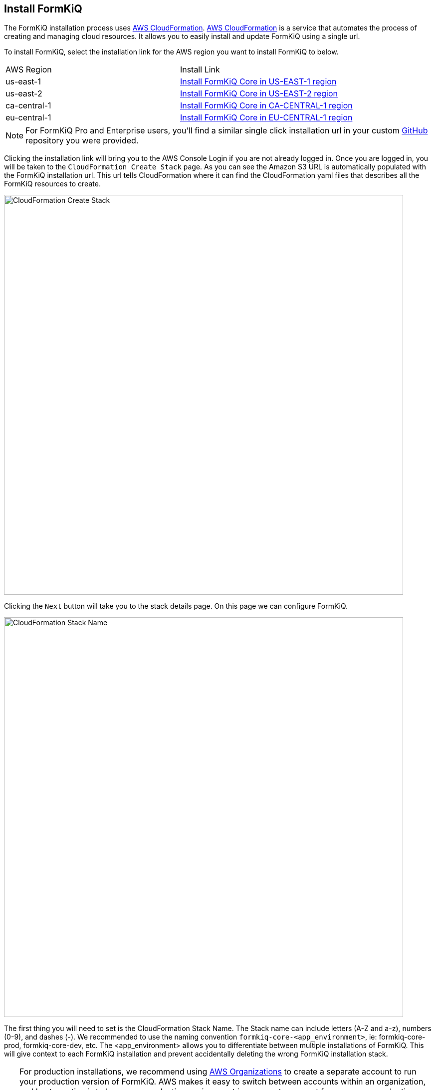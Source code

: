 == Install FormKiQ

The FormKiQ installation process uses https://docs.aws.amazon.com/cloudformation[AWS CloudFormation]. https://docs.aws.amazon.com/cloudformation[AWS CloudFormation] is a service that automates the process of creating and managing cloud resources. It allows you to easily install and update FormKiQ using a single url.

To install FormKiQ, select the installation link for the AWS region you want to install FormKiQ to below.

|=======================================================================
| AWS Region | Install Link
| us-east-1 | https://console.aws.amazon.com/cloudformation/home?region=us-east-1#/stacks/new?stackName=formkiq-core-prod&templateURL=https://formkiq-core-distribution-us-east-1.s3.amazonaws.com/1.9.0/template.yaml[Install FormKiQ Core in US-EAST-1 region]
| us-east-2 | https://console.aws.amazon.com/cloudformation/home?region=us-east-2#/stacks/new?stackName=formkiq-core-prod&templateURL=https://formkiq-core-distribution-us-east-2.s3.amazonaws.com/1.9.0/template.yaml[Install FormKiQ Core in US-EAST-2 region]
| ca-central-1| https://console.aws.amazon.com/cloudformation/home?region=ca-central-1#/stacks/new?stackName=formkiq-core-prod&templateURL=https://formkiq-core-distribution-ca-central-1.s3.amazonaws.com/1.9.0/template.yaml[Install FormKiQ Core in CA-CENTRAL-1 region]
| eu-central-1| https://console.aws.amazon.com/cloudformation/home?region=eu-central-1#/stacks/new?stackName=formkiq-core-prod&templateURL=https://formkiq-core-distribution-eu-central-1.s3.amazonaws.com/1.9.0/template.yaml[Install FormKiQ Core in EU-CENTRAL-1 region]
|=======================================================================

NOTE: For FormKiQ Pro and Enterprise users, you'll find a similar single click installation url in your custom https://github.com[GitHub] repository you were provided.

Clicking the installation link will bring you to the AWS Console Login if you are not already logged in. Once you are logged in, you will be taken to the `CloudFormation Create Stack` page. As you can see the Amazon S3 URL is automatically populated with the FormKiQ installation url. This url tells CloudFormation where it can find the CloudFormation yaml files that describes all the FormKiQ resources to create.

image::cf-createstack.png[CloudFormation Create Stack,800,800]

Clicking the `Next` button will take you to the stack details page. On this page we can configure FormKiQ.

image::cf-create-stack-name.png[CloudFormation Stack Name,800,800]

The first thing you will need to set is the CloudFormation Stack Name. The Stack name can include letters (A-Z and a-z), numbers (0-9), and dashes (-). We recommended to use the naming convention `formkiq-core-<app_environment>`, ie: formkiq-core-prod, formkiq-core-dev, etc. The <app_environment> allows you to differentiate between multiple installations of FormKiQ. This will give context to each FormKiQ installation and prevent accidentally deleting the wrong FormKiQ installation stack.

TIP: For production installations, we recommend using https://aws.amazon.com/organizations/[AWS Organizations^] to create a separate account to run your production version of FormKiQ. AWS makes it easy to switch between accounts within an organization, and best practice is to keep your production environment in a separate account from any non-production resources. This not only helps with security, but also to help organize your costs. Ideally, you would have a new AWS account within your AWS organization for each environment (e.g., dev, test/qa, staging/pre-prod, and production).

image::cf-create-parameter-adminemail.png[Set Admin Email,1200,800]

Set the admin email address. During the FormKiQ installation, this email address will be automatically set up with administrator access. An email will be sent to the address  that provides a link to where the administrator password can be set.

image::cf-create-parameter-appenvironment.png[Set App Environment,1200,800]

AppEnvironment is a unique identifier for FormKiQ installations. The identifier should provider context to what kind of information is contained in the installation, IE: prod, staging, dev.

image::cf-create-parameter-capacityprovider.png[Set Capacity Provider,1200,800]

FormKiQ uses AWS Fargate service to run certain services. AWS Fargate supports using either FARGATE or FARGATE_SPOT capacity provider. While FARGATE_SPOT is much cheaper, we recommend that it be used only for development environments, with FARGATE being used for production environments.

image::cf-create-parameter-enablepublic.png[Set Enable Public Urls,1200,800]

Whether to enable "/public" endpoints, defaults to false. Public endpoints allow external users to submit documents, such as through a web form. As with any publicly-available functionality, there is a risk of abuse if enabled.

NOTE: You can always enable/disable your public endpoints at any time by updating your FormKiQ CloudFormation Stack and changing the value you've set.

image::cf-create-parameter-passwords.png[Set Password Policy,1200,800]

FormKiQ uses https://aws.amazon.com/cognito[Amazon Cognito^] as the identity store for all users. Cognito support number of different password policies that you can configure.

image::cf-create-parameter-typesense.png[Configure TypesenseApiKey,1200,800]

Optional: API Key to access the https://typesense.org[Typesense^] server. https://typesense.org[Typesense^] is used to provide full text search support for document metadata. The API Key can be any random string of characters. To enable Typesense, the `VpcStackName` also needs to be set (see link:#vpc-cloudformation[VPC CloudFormation]).

NOTE: Typesense is optional, since it requires a VPC to be created, which can add to your AWS usage costs. Without Typesense, you will only be able to search documents using tags and the document's created date.

image::cf-create-parameter-vpc-stackname.png[Configure VPC,1200,800]

Optional: The name of the FormKiQ VPC CloudFormation stack (currently used for both Typesense and OpenSearch). You will need to deploy the link:#vpc-cloudformation[VPC CloudFormation] in order to have a VPC Stack Name to provide here. We recommend that you create this main FormKiQ stack first, and then run the VPC stack, before finally updating the main stack with the VPC Stack Name.

Keep selecting `Next` until you get to the last `Submit Create Stack` page. Once you've checked the checkboxes, you can click `Submit` to being the stack creation.

image::cf-create-stack-submit.png[Submit Create Stack,1200,800]

The operation to create your new FormKiQ stack should take between fifteen and thirty minutes.

== Welcome to FormKiQ Email

Once the FormKiQ CloudFormation installation has completed, an email will be sent to the email specified as the AdminEmail. This email will contain a link that will confirm the email address and allow the recipient to set a password for the administrator account.

image::welcome-to-formkiq.png[Welcome to FormKiQ,600,600]

Clicking the `Verify Email` link will allow you to set your administrator password.

image::fk-console-setpassword.png[Set Admin Password,600,600]

Once your password is set you can now login to the FormKiQ Console.

image::fk-console-login.png[FormKiQ Console Login,600,600]

Once in the FormKiQ Console, you can start working with FormKiQ.

image::fk-console-home.png[FormKiQ Console Home,1000,600]

NOTE: Additional FormKiQ users can be created using https://aws.amazon.com/cognito/[Amazon Cognito^]. See xref:authentication:README.adoc[Authentication / Authorization] for more information.


// video::jVIK2ZJZsKE[youtube,title=Install FormKiQ Core into any AWS Account,width=640,height=480]

== VPC CloudFormation

Certain FormKiQ features (currently Typesense and the OpenSearch add-on for FormKiQ Enterprise) require a VPC to be configured, and then the FormKiQ stack needs to be updated to use that VPC.

Below you'll find single-click installs links for creating a FormKiQ VPC.

Select the link below that is **in the same region as your FormKiQ installation**.

|=======================================================================
| AWS Region | Install Link
| us-east-1 | https://console.aws.amazon.com/cloudformation/home?region=us-east-1#/stacks/new?stackName=formkiq-vpc&templateURL=https://formkiq-core-distribution-us-east-1.s3.amazonaws.com/1.9.0/vpc.yaml[Install FormKiQ VPC in US-EAST-1 region]
| us-east-2 | https://console.aws.amazon.com/cloudformation/home?region=us-east-2#/stacks/new?stackName=formkiq-vpc&templateURL=https://formkiq-core-distribution-us-east-2.s3.amazonaws.com/1.9.0/vpc.yaml[Install FormKiQ VPC in US-EAST-2 region]
| ca-central-1| https://console.aws.amazon.com/cloudformation/home?region=ca-central-1#/stacks/new?stackName=formkiq-vpc&templateURL=https://formkiq-core-distribution-ca-central-1.s3.amazonaws.com/1.9.0/vpc.yaml[Install FormKiQ VPC in CA-CENTRAL-1 region]
| eu-central-1| https://console.aws.amazon.com/cloudformation/home?region=eu-central-1#/stacks/new?stackName=formkiq-vpc&templateURL=https://formkiq-core-distribution-eu-central-1.s3.amazonaws.com/1.9.0/vpc.yaml[Install FormKiQ VPC in EU-CENTRAL-1 region]
|=======================================================================

*Create stack*

After clicking one of the one-click VPC installation links and logging into your AWS account, you'll be brought to the CloudFormation Create Stack console. The `Amazon S3 URL` is populated with the FormKiQ VPC installation URL.

image::cf-createstack-vpc.png[CloudFormation Create Stack,800,800]

Click `Next` to continue to the configuration page.

*Set Parameters*

Stack Name will be needed for when you update the main FormKiQ stack.

image::cf-create-parameters-vpc-stack-name.png[CloudFormation VPC Stack Name,1000,800]

EnableEnterpriseFeatures is for FormKiQ Enterprise; it must be set to true in order for FormKiQ Enterprise to be configured correctly for any add-ons or customizations. **It is not required for FormKiQ Core or Pro.**

image::cf-create-parameters-vpc-enable-enterprise-features.png[CloudFormation VPC Enable Enterprise Features,1000,800]

When creating the VPC, you need to specify an IPv4 network range for the VPC, in CIDR notation. For example, 10.1.0.0/16.

NOTE: We recommend choosing a CIDR block that you know is not being used by any existing AWS resources in your AWS Organization. Ideally, each AWS account (one for each environment) is using its own CIDR range, e.g., 10.10.0.0/16 for dev, 10.20.0.0/16 for test/qa, etc.

The VPC is also configured with 3 public and 3 private subnets.

image::cf-create-parameters-cidr.png[CloudFormation VPC CIDR,1000,800]

VpcLabel: you should also provide a label for the VPC. This will be visible in the AWS Management Console when viewing your VPCs, and will help identify this VPC in future.

image::cf-create-parameters-vpc-label.png[CloudFormation VPC Label,1000,800]

*Update FormKiQ Stack*

After creating the VPC stack, the main FormKiQ CloudFormation stack needs to be updated.

image::cf-updatestack.png[CloudFormation Update Stack,800,800]

Select the FormKiQ CloudFormation stack and then click the `Update` button.

When updating the stack you will want to choose `Use current template`.

image::cf-create-parameter-vpc-stackname.png[Set VPC Stack Name,800,800]

For the `VpcStackName` parameter, set the value to the same value you used for the VPC stack you created above.

Keep selecting `Next` until you get to the last `Submit Create Stack` page. Once you've checked the checkboxes, you can click `Submit` to being the stack creation.

image::cf-create-stack-submit.png[Submit Create Stack,1200,800]

